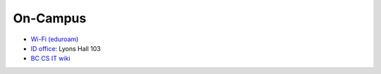 On-Campus
========================

-  `Wi-Fi (eduroam) <https://www.bc.edu/bc-web/offices/its/support/account-network-access/internet.html>`_

- `ID office  <https://www.bc.edu/bc-web/offices/student-services/billing-student-accounts/id-cards.html>`_: Lyons Hall 103

- `BC CS IT wiki <https://bcwiki.bc.edu/display/BCCS/Computer+Science+Department+Home>`_
